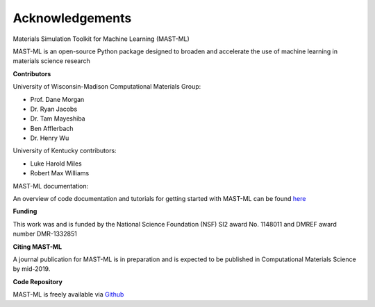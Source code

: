 ***************************************
Acknowledgements
***************************************

Materials Simulation Toolkit for Machine Learning (MAST-ML)

MAST-ML is an open-source Python package designed to broaden and accelerate the use of machine learning in materials science research

**Contributors**

University of Wisconsin-Madison Computational Materials Group:

* Prof. Dane Morgan
* Dr. Ryan Jacobs
* Dr. Tam Mayeshiba
* Ben Afflerbach
* Dr. Henry Wu

University of Kentucky contributors:

* Luke Harold Miles
* Robert Max Williams

MAST-ML documentation:

An overview of code documentation and tutorials for getting started with MAST-ML can be found `here <https://mastmldocs.readthedocs.io/en/latest/>`_

**Funding**

This work was and is funded by the National Science Foundation (NSF) SI2 award No. 1148011 and DMREF award number DMR-1332851

**Citing MAST-ML**

A journal publication for MAST-ML is in preparation and is expected to be published in Computational Materials Science by mid-2019.

**Code Repository**

MAST-ML is freely available via `Github <https://github.com/uw-cmg/MAST-ML/tree/dev_Ryan_2018-10-29>`_

